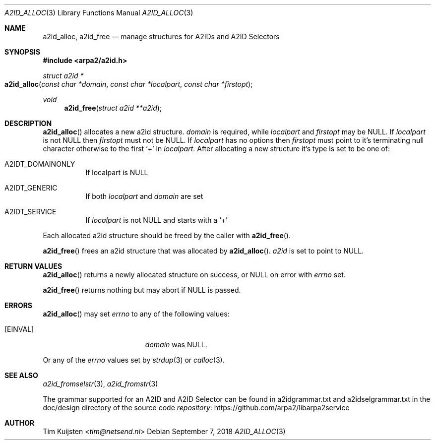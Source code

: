 .\" Copyright (c) 2018 Tim Kuijsten
.\"
.\" Permission to use, copy, modify, and/or distribute this software for any
.\" purpose with or without fee is hereby granted, provided that the above
.\" copyright notice and this permission notice appear in all copies.
.\"
.\" THE SOFTWARE IS PROVIDED "AS IS" AND THE AUTHOR DISCLAIMS ALL WARRANTIES
.\" WITH REGARD TO THIS SOFTWARE INCLUDING ALL IMPLIED WARRANTIES OF
.\" MERCHANTABILITY AND FITNESS. IN NO EVENT SHALL THE AUTHOR BE LIABLE FOR
.\" ANY SPECIAL, DIRECT, INDIRECT, OR CONSEQUENTIAL DAMAGES OR ANY DAMAGES
.\" WHATSOEVER RESULTING FROM LOSS OF USE, DATA OR PROFITS, WHETHER IN AN
.\" ACTION OF CONTRACT, NEGLIGENCE OR OTHER TORTIOUS ACTION, ARISING OUT OF
.\" OR IN CONNECTION WITH THE USE OR PERFORMANCE OF THIS SOFTWARE.
.\"
.Dd September 7, 2018
.Dt A2ID_ALLOC 3
.Os
.Sh NAME
.Nm a2id_alloc ,
.Nm a2id_free
.Nd manage structures for A2IDs and A2ID Selectors
.Sh SYNOPSIS
.In arpa2/a2id.h
.Ft "struct a2id *"
.Fo a2id_alloc
.Fa "const char *domain"
.Fa "const char *localpart"
.Fa "const char *firstopt"
.Fc
.Ft void
.Fn a2id_free "struct a2id **a2id"
.Sh DESCRIPTION
.Fn a2id_alloc
allocates a new a2id structure.
.Fa domain
is required, while
.Fa localpart
and
.Fa firstopt
may be
.Dv NULL .
If
.Fa localpart
is not
.Dv NULL
then
.Fa firstopt
must not be
.Dv NULL .
If
.Fa localpart
has no options then
.Fa firstopt
must point to it's terminating null character otherwise to the first
.Sq +
in
.Fa localpart .
After allocating a new structure it's type is set to be one of:
.Bl -tag -width Ds
.It A2IDT_DOMAINONLY
If localpart is
.Dv NULL
.It A2IDT_GENERIC
If both
.Fa localpart
and
.Fa domain
are set
.It A2IDT_SERVICE
If
.Fa localpart
is not
.Dv NULL
and starts with a
.Sq +
.El
.Pp
Each allocated a2id structure should be freed by the caller with
.Fn a2id_free .
.Pp
.Fn a2id_free
frees an a2id structure that was allocated by
.Fn a2id_alloc .
.Fa a2id
is set to point to
.Dv NULL .
.Sh RETURN VALUES
.Fn a2id_alloc
returns a newly allocated structure on success, or
.Dv NULL
on error with
.Va errno
set.
.Pp
.Fn a2id_free
returns nothing but may abort if
.Dv NULL
is passed.
.Sh ERRORS
.Fn a2id_alloc
may set
.Va errno
to any of the following values:
.Bl -tag -width Er
.It Bq Er EINVAL
.Fa domain
was
.Dv NULL .
.El
.Pp
Or any of the
.Va errno
values set by
.Xr strdup 3
or
.Xr calloc 3 .
.Sh SEE ALSO
.Xr a2id_fromselstr 3 ,
.Xr a2id_fromstr 3
.Pp
The grammar supported for an A2ID and A2ID Selector can be found in
a2idgrammar.txt and a2idselgrammar.txt in the doc/design directory of the
source code
.Lk https://github.com/arpa2/libarpa2service repository
.Sh AUTHOR
.An -nosplit
.An Tim Kuijsten Aq Mt tim@netsend.nl

